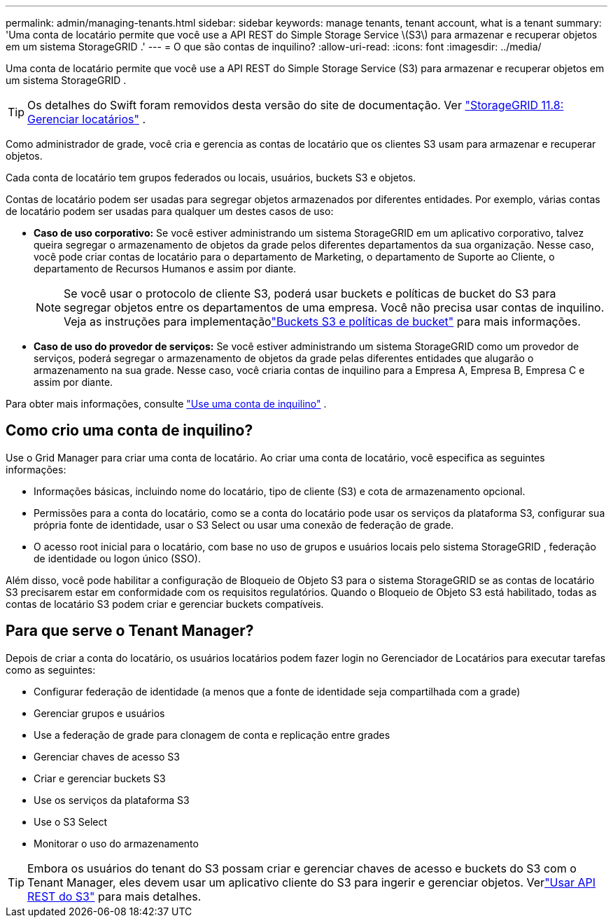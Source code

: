 ---
permalink: admin/managing-tenants.html 
sidebar: sidebar 
keywords: manage tenants, tenant account, what is a tenant 
summary: 'Uma conta de locatário permite que você use a API REST do Simple Storage Service \(S3\) para armazenar e recuperar objetos em um sistema StorageGRID .' 
---
= O que são contas de inquilino?
:allow-uri-read: 
:icons: font
:imagesdir: ../media/


[role="lead"]
Uma conta de locatário permite que você use a API REST do Simple Storage Service (S3) para armazenar e recuperar objetos em um sistema StorageGRID .


TIP: Os detalhes do Swift foram removidos desta versão do site de documentação. Ver https://docs.netapp.com/us-en/storagegrid-118/admin/managing-tenants.html["StorageGRID 11.8: Gerenciar locatários"^] .

Como administrador de grade, você cria e gerencia as contas de locatário que os clientes S3 usam para armazenar e recuperar objetos.

Cada conta de locatário tem grupos federados ou locais, usuários, buckets S3 e objetos.

Contas de locatário podem ser usadas para segregar objetos armazenados por diferentes entidades.  Por exemplo, várias contas de locatário podem ser usadas para qualquer um destes casos de uso:

* *Caso de uso corporativo:* Se você estiver administrando um sistema StorageGRID em um aplicativo corporativo, talvez queira segregar o armazenamento de objetos da grade pelos diferentes departamentos da sua organização.  Nesse caso, você pode criar contas de locatário para o departamento de Marketing, o departamento de Suporte ao Cliente, o departamento de Recursos Humanos e assim por diante.
+

NOTE: Se você usar o protocolo de cliente S3, poderá usar buckets e políticas de bucket do S3 para segregar objetos entre os departamentos de uma empresa. Você não precisa usar contas de inquilino. Veja as instruções para implementaçãolink:../s3/bucket-and-group-access-policies.html["Buckets S3 e políticas de bucket"] para mais informações.

* *Caso de uso do provedor de serviços:* Se você estiver administrando um sistema StorageGRID como um provedor de serviços, poderá segregar o armazenamento de objetos da grade pelas diferentes entidades que alugarão o armazenamento na sua grade.  Nesse caso, você criaria contas de inquilino para a Empresa A, Empresa B, Empresa C e assim por diante.


Para obter mais informações, consulte link:../tenant/index.html["Use uma conta de inquilino"] .



== Como crio uma conta de inquilino?

Use o Grid Manager para criar uma conta de locatário.  Ao criar uma conta de locatário, você especifica as seguintes informações:

* Informações básicas, incluindo nome do locatário, tipo de cliente (S3) e cota de armazenamento opcional.
* Permissões para a conta do locatário, como se a conta do locatário pode usar os serviços da plataforma S3, configurar sua própria fonte de identidade, usar o S3 Select ou usar uma conexão de federação de grade.
* O acesso root inicial para o locatário, com base no uso de grupos e usuários locais pelo sistema StorageGRID , federação de identidade ou logon único (SSO).


Além disso, você pode habilitar a configuração de Bloqueio de Objeto S3 para o sistema StorageGRID se as contas de locatário S3 precisarem estar em conformidade com os requisitos regulatórios.  Quando o Bloqueio de Objeto S3 está habilitado, todas as contas de locatário S3 podem criar e gerenciar buckets compatíveis.



== Para que serve o Tenant Manager?

Depois de criar a conta do locatário, os usuários locatários podem fazer login no Gerenciador de Locatários para executar tarefas como as seguintes:

* Configurar federação de identidade (a menos que a fonte de identidade seja compartilhada com a grade)
* Gerenciar grupos e usuários
* Use a federação de grade para clonagem de conta e replicação entre grades
* Gerenciar chaves de acesso S3
* Criar e gerenciar buckets S3
* Use os serviços da plataforma S3
* Use o S3 Select
* Monitorar o uso do armazenamento



TIP: Embora os usuários do tenant do S3 possam criar e gerenciar chaves de acesso e buckets do S3 com o Tenant Manager, eles devem usar um aplicativo cliente do S3 para ingerir e gerenciar objetos. Verlink:../s3/index.html["Usar API REST do S3"] para mais detalhes.
